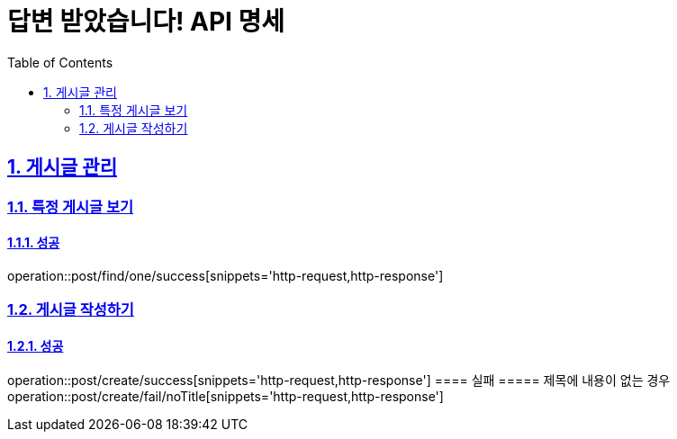= 답변 받았습니다! API 명세
:doctype: book
:icons: font
:source-highlighter: highlightjs
:toc: left
:toclevels: 2
:sectlinks:
:sectnums:
:docinfo: shared-head

== 게시글 관리

=== 특정 게시글 보기
==== 성공
operation::post/find/one/success[snippets='http-request,http-response']

=== 게시글 작성하기
==== 성공
operation::post/create/success[snippets='http-request,http-response']
==== 실패
===== 제목에 내용이 없는 경우
operation::post/create/fail/noTitle[snippets='http-request,http-response']

